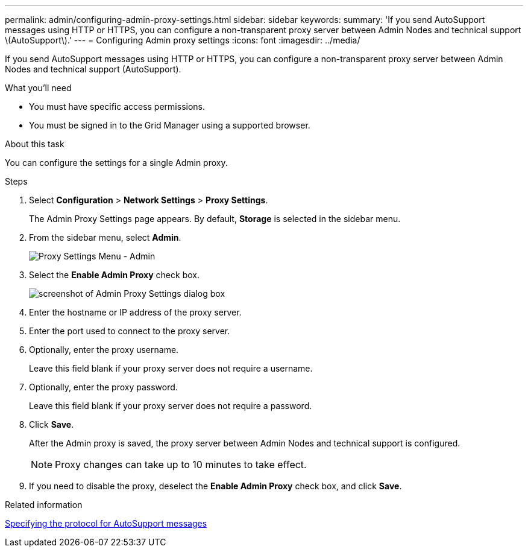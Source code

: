 ---
permalink: admin/configuring-admin-proxy-settings.html
sidebar: sidebar
keywords: 
summary: 'If you send AutoSupport messages using HTTP or HTTPS, you can configure a non-transparent proxy server between Admin Nodes and technical support \(AutoSupport\).'
---
= Configuring Admin proxy settings
:icons: font
:imagesdir: ../media/

[.lead]
If you send AutoSupport messages using HTTP or HTTPS, you can configure a non-transparent proxy server between Admin Nodes and technical support (AutoSupport).

.What you'll need

* You must have specific access permissions.
* You must be signed in to the Grid Manager using a supported browser.

.About this task

You can configure the settings for a single Admin proxy.

.Steps

. Select *Configuration* > *Network Settings* > *Proxy Settings*.
+
The Admin Proxy Settings page appears. By default, *Storage* is selected in the sidebar menu.

. From the sidebar menu, select *Admin*.
+
image::../media/proxy_settings_menu_admin.png[Proxy Settings Menu - Admin]

. Select the *Enable Admin Proxy* check box.
+
image::../media/proxy_settings_admin.png[screenshot of Admin Proxy Settings dialog box]

. Enter the hostname or IP address of the proxy server.
. Enter the port used to connect to the proxy server.
. Optionally, enter the proxy username.
+
Leave this field blank if your proxy server does not require a username.

. Optionally, enter the proxy password.
+
Leave this field blank if your proxy server does not require a password.

. Click *Save*.
+
After the Admin proxy is saved, the proxy server between Admin Nodes and technical support is configured.
+
NOTE: Proxy changes can take up to 10 minutes to take effect.

. If you need to disable the proxy, deselect the *Enable Admin Proxy* check box, and click *Save*.

.Related information

xref:specifying-protocol-for-autosupport-messages.adoc[Specifying the protocol for AutoSupport messages]
